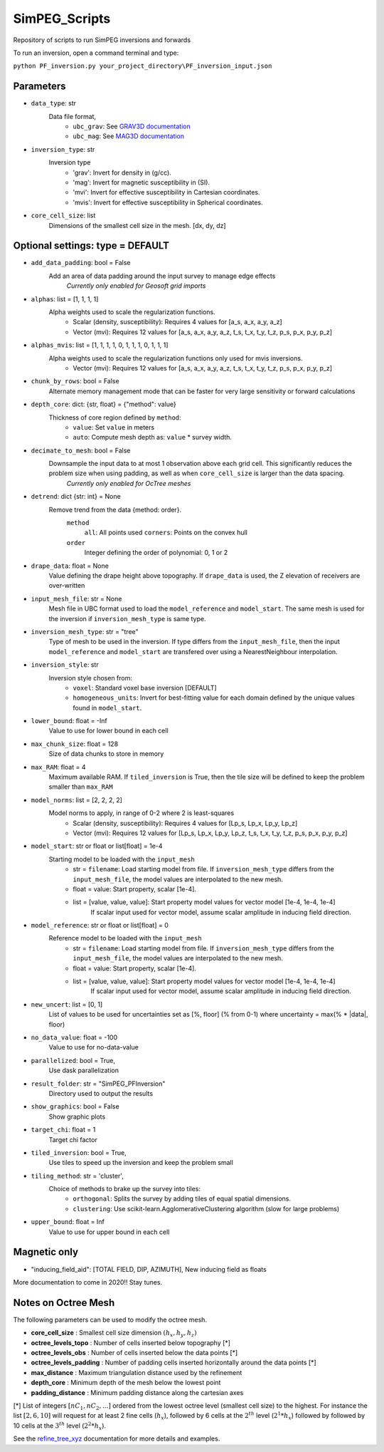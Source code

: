 SimPEG_Scripts
==============

Repository of scripts to run SimPEG inversions and forwards

To run an inversion, open a command terminal and type:

``python PF_inversion.py your_project_directory\PF_inversion_input.json``

Parameters
----------

* ``data_type``: str
    Data file format,
     - ``ubc_grav``: See `GRAV3D documentation <https://grav3d.readthedocs.io/en/latest/content/files/obs.html#observations-file>`_
     - ``ubc_mag``: See `MAG3D documentation <https://mag3d.readthedocs.io/en/latest/content/files/obs.html#observations-file>`_
* ``inversion_type``: str
    Inversion type
        - 'grav': Invert for density in (g/cc).
        - 'mag': Invert for magnetic susceptibility in (SI).
        - 'mvi': Invert for effective susceptibility in Cartesian coordinates.
        - 'mvis': Invert for effective susceptibility in Spherical coordinates.
* ``core_cell_size``: list
    Dimensions of the smallest cell size in the mesh. [dx, dy, dz]

Optional settings: type = DEFAULT
---------------------------------

* ``add_data_padding``: bool = False
    Add an area of data padding around the input survey to manage edge effects
	*Currently only enabled for Geosoft grid imports*
* ``alphas``: list = [1, 1, 1, 1]
    Alpha weights used to scale the regularization functions.
        - Scalar (density, susceptibility): Requires 4 values for [a_s, a_x, a_y, a_z]
        - Vector (mvi): Requires 12 values for [a_s, a_x, a_y, a_z, t_s, t_x, t_y, t_z, p_s, p_x, p_y, p_z]
* ``alphas_mvis``: list = [1, 1, 1, 1, 0, 1, 1, 1, 0, 1, 1, 1]
    Alpha weights used to scale the regularization functions only used for mvis inversions.
        - Vector (mvi): Requires 12 values for [a_s, a_x, a_y, a_z, t_s, t_x, t_y, t_z, p_s, p_x, p_y, p_z]
* ``chunk_by_rows``: bool = False
    Alternate memory management mode that can be faster for very large sensitivity or forward calculations
* ``depth_core``: dict: {str, float} = {"method": value}
    Thickness of core region defined by ``method``:
        - ``value``: Set ``value`` in meters
        - ``auto``: Compute mesh depth as: ``value`` * survey width.
* ``decimate_to_mesh``: bool = False
    Downsample the input data to at most 1 observation above each grid cell. This significantly reduces the problem size when using padding, as well as when ``core_cell_size`` is larger than the data spacing.
	*Currently only enabled for OcTree meshes*
* ``detrend``: dict {str: int} = None
    Remove trend from the data {method: order}.
        ``method``
            ``all``: All points used
            ``corners``: Points on the convex hull
        ``order``
            Integer defining the order of polynomial: 0, 1 or 2
* ``drape_data``: float = None
    Value defining the drape height above topography. If ``drape_data`` is used, the Z elevation of receivers are over-written
* ``input_mesh_file``: str = None
    Mesh file in UBC format used to load the ``model_reference`` and ``model_start``. The same mesh is used for the inversion if ``inversion_mesh_type`` is same type.
* ``inversion_mesh_type``: str = "tree"
    Type of mesh to be used in the inversion. If type differs from the ``input_mesh_file``, then the input ``model_reference`` and ``model_start`` are transfered over using a NearestNeighbour interpolation.
* ``inversion_style``: str
    Inversion style chosen from:
        - ``voxel``: Standard voxel base inversion [DEFAULT]
        - ``homogeneous_units``: Invert for best-fitting value for each domain defined by the unique values found in ``model_start``.
* ``lower_bound``: float = -Inf
    Value to use for lower bound in each cell
* ``max_chunk_size``: float = 128
        Size of data chunks to store in memory
* ``max_RAM``: float = 4
        Maximum available RAM. If ``tiled_inversion`` is True, then the tile size will be defined to keep the problem smaller than ``max_RAM``
* ``model_norms``: list = [2, 2, 2, 2]
    Model norms to apply, in range of 0-2 where 2 is least-squares
        - Scalar (density, susceptibility): Requires 4 values for [Lp_s, Lp_x, Lp_y, Lp_z]
        - Vector (mvi): Requires 12 values for [Lp_s, Lp_x, Lp_y, Lp_z, t_s, t_x, t_y, t_z, p_s, p_x, p_y, p_z]
* ``model_start``: str or float or list[float] = 1e-4
    Starting model to be loaded with the ``input_mesh``
        - str = ``filename``: Load starting model from file. If ``inversion_mesh_type`` differs from the ``input_mesh_file``, the model values are interpolated to the new mesh.
        - float = value: Start property, scalar [1e-4].
        - list = [value, value, value]: Start property model values for vector model [1e-4, 1e-4, 1e-4]
                 If scalar input used for vector model, assume scalar amplitude in inducing field direction.
* ``model_reference``: str or float or list[float] = 0
    Reference model to be loaded with the ``input_mesh``
        - str = ``filename``: Load starting model from file. If ``inversion_mesh_type`` differs from the ``input_mesh_file``, the model values are interpolated to the new mesh.
        - float = value: Start property, scalar [1e-4].
        - list = [value, value, value]: Start property model values for vector model [1e-4, 1e-4, 1e-4]
                 If scalar input used for vector model, assume scalar amplitude in inducing field direction.
* ``new_uncert``: list = [0, 1]
    List of values to be used for uncertainties set as [%, floor] (% from 0-1) where
    uncertainty = max(% * |data|, floor)
* ``no_data_value``: float = -100
    Value to use for no-data-value
* ``parallelized``: bool = True,
    Use dask parallelization
* ``result_folder``: str = "SimPEG_PFInversion"
    Directory used to output the results
* ``show_graphics``: bool = False
    Show graphic plots
* ``target_chi``: float = 1
    Target chi factor
* ``tiled_inversion``: bool = True,
    Use tiles to speed up the inversion and keep the problem small
* ``tiling_method``: str = 'cluster',
    Choice of methods to brake up the survey into tiles:
        - ``orthogonal``: Splits the survey by adding tiles of equal spatial dimensions.
        - ``clustering``: Use scikit-learn.AgglomerativeClustering algorithm (slow for large problems)
* ``upper_bound``: float = Inf
    Value to use for upper bound in each cell



Magnetic only
--------

* "inducing_field_aid": [TOTAL FIELD, DIP, AZIMUTH], New inducing field as floats


More documentation to come in 2020!!
Stay tunes.




Notes on Octree Mesh
--------------------

.. image:: https://github.com/fourndo/SimPEG_Scripts/blob/master/Assets/Octree_refinement.png
    :alt: Mesh creation parameters

The following parameters can be used to modify the octree mesh.


* **core_cell_size** :  Smallest cell size dimension :math:`(h_x, h_y, h_z)`
* **octree_levels_topo** : Number of cells inserted below topography [*]
* **octree_levels_obs** : Number of cells inserted below the data points [*]
* **octree_levels_padding** : Number of padding cells inserted horizontally around the data points [*]
* **max_distance** :  Maximum triangulation distance used by the refinement
* **depth_core** :  Minimum depth of the mesh below the lowest point
* **padding_distance** :  Minimum padding distance along the cartesian axes


[*] List of integers :math:`[nC_1, nC_2, ... ]` ordered from the lowest octree level (smallest cell size)
to the highest. For instance the list :math:`[2, 6, 10]` will request for at least 2
fine cells (:math:`h_x`), followed by 6 cells at the :math:`2^{th}` level (:math:`2^1*h_x`) followed by
followed by 10 cells at the :math:`3^{th}` level (:math:`2^2*h_x`).

See the `refine_tree_xyz <http://discretize.simpeg.xyz/en/master/api/generated/discretize.utils.refine_tree_xyz.html?highlight=refine#discretize-utils-refine-tree-xyz>`_ documentation for more details and examples.

